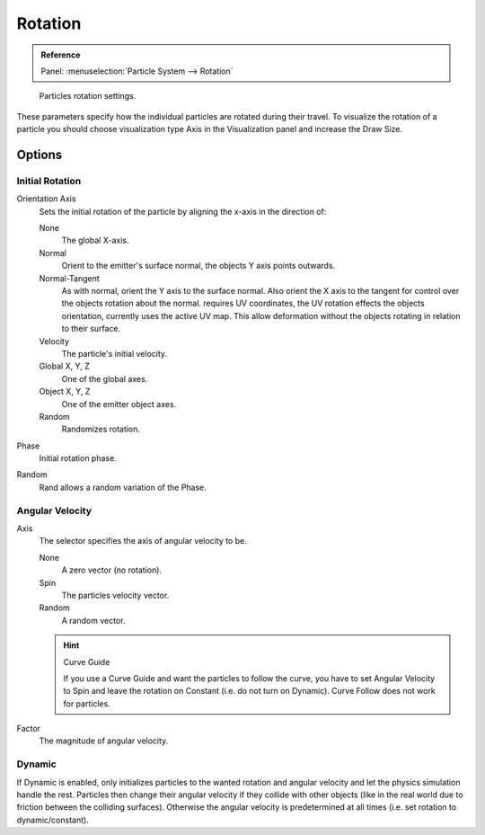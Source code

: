 .. (todo add) Angular Velocity: Axis changed, added options

********
Rotation
********

.. admonition:: Reference
   :class: refbox

   | Panel:    :menuselection:`Particle System --> Rotation`

.. figure:: /images/physics_particles_emitter_rotation_panel.jpg

   Particles rotation settings.

These parameters specify how the individual particles are rotated during their travel. To
visualize the rotation of a particle you should choose visualization type Axis in the
Visualization panel and increase the Draw Size.


Options
=======

Initial Rotation
----------------

Orientation Axis
   Sets the initial rotation of the particle by aligning the x-axis in the direction of:

   None
      The global X-axis.
   Normal
      Orient to the emitter's surface normal, the objects Y axis points outwards.
   Normal-Tangent
      As with normal, orient the Y axis to the surface normal.
      Also orient the X axis to the tangent for control over the objects rotation about the normal.
      requires UV coordinates, the UV rotation effects the objects orientation, currently uses the active UV map.
      This allow deformation without the objects rotating in relation to their surface.
   Velocity
      The particle's initial velocity.
   Global X, Y, Z
      One of the global axes.
   Object X, Y, Z
      One of the emitter object axes.

   Random
      Randomizes rotation.

Phase
   Initial rotation phase.
Random
   Rand allows a random variation of the Phase.


Angular Velocity
----------------

Axis
   The selector specifies the axis of angular velocity to be.

   None
      A zero vector (no rotation).
   Spin
      The particles velocity vector.
   Random
      A random vector.

   .. hint:: Curve Guide

      If you use a Curve Guide and want the particles to follow the curve,
      you have to set Angular Velocity to Spin and leave the rotation on Constant (i.e.
      do not turn on Dynamic). Curve Follow does not work for particles.
Factor
   The magnitude of angular velocity.


Dynamic
-------

If Dynamic is enabled, only initializes particles to the wanted rotation and angular velocity and
let the physics simulation handle the rest.
Particles then change their angular velocity if they collide with other objects
(like in the real world due to friction between the colliding surfaces).
Otherwise the angular velocity is predetermined at all times (i.e. set rotation to dynamic/constant).
